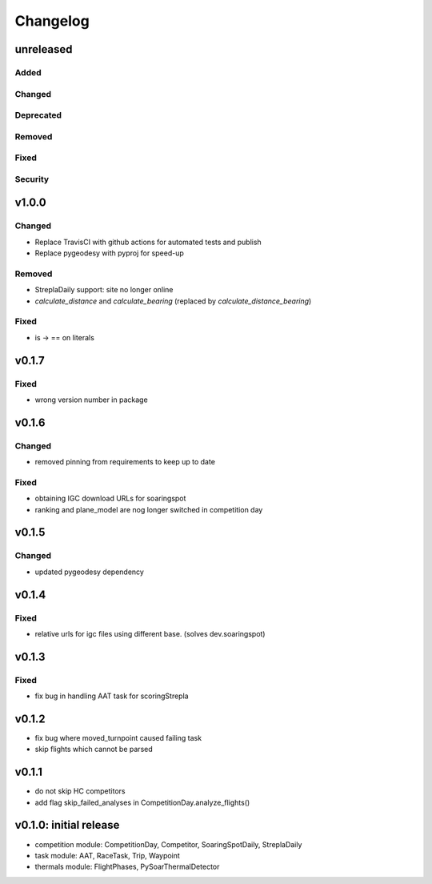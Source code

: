 Changelog
==========

unreleased
------------------------
Added
~~~~~~
Changed
~~~~~~~~
Deprecated
~~~~~~~~~~~~
Removed
~~~~~~~~~
Fixed
~~~~~~~~
Security
~~~~~~~~~

v1.0.0
------------------------
Changed
~~~~~~~~
* Replace TravisCI with github actions for automated tests and publish
* Replace pygeodesy with pyproj for speed-up
Removed
~~~~~~~~~
* StreplaDaily support: site no longer online
* `calculate_distance` and `calculate_bearing` (replaced by `calculate_distance_bearing`)
Fixed
~~~~~~~~
* is -> == on literals

v0.1.7
------------------------
Fixed
~~~~~~~~
* wrong version number in package
v0.1.6
------------------------
Changed
~~~~~~~~
* removed pinning from requirements to keep up to date
Fixed
~~~~~~~~
* obtaining IGC download URLs for soaringspot
* ranking and plane_model are nog longer switched in competition day

v0.1.5
------------------------
Changed
~~~~~~~~
* updated pygeodesy dependency

v0.1.4
------------------------
Fixed
~~~~~~~~
* relative urls for igc files using different base. (solves dev.soaringspot)

v0.1.3
------------------------
Fixed
~~~~~~~~
* fix bug in handling AAT task for scoringStrepla

v0.1.2
------------------------
* fix bug where moved_turnpoint caused failing task
* skip flights which cannot be parsed

v0.1.1
------------------------
* do not skip HC competitors
* add flag skip_failed_analyses in CompetitionDay.analyze_flights()

v0.1.0: initial release
------------------------
* competition module: CompetitionDay, Competitor, SoaringSpotDaily, StreplaDaily
* task module: AAT, RaceTask, Trip, Waypoint
* thermals module: FlightPhases, PySoarThermalDetector

